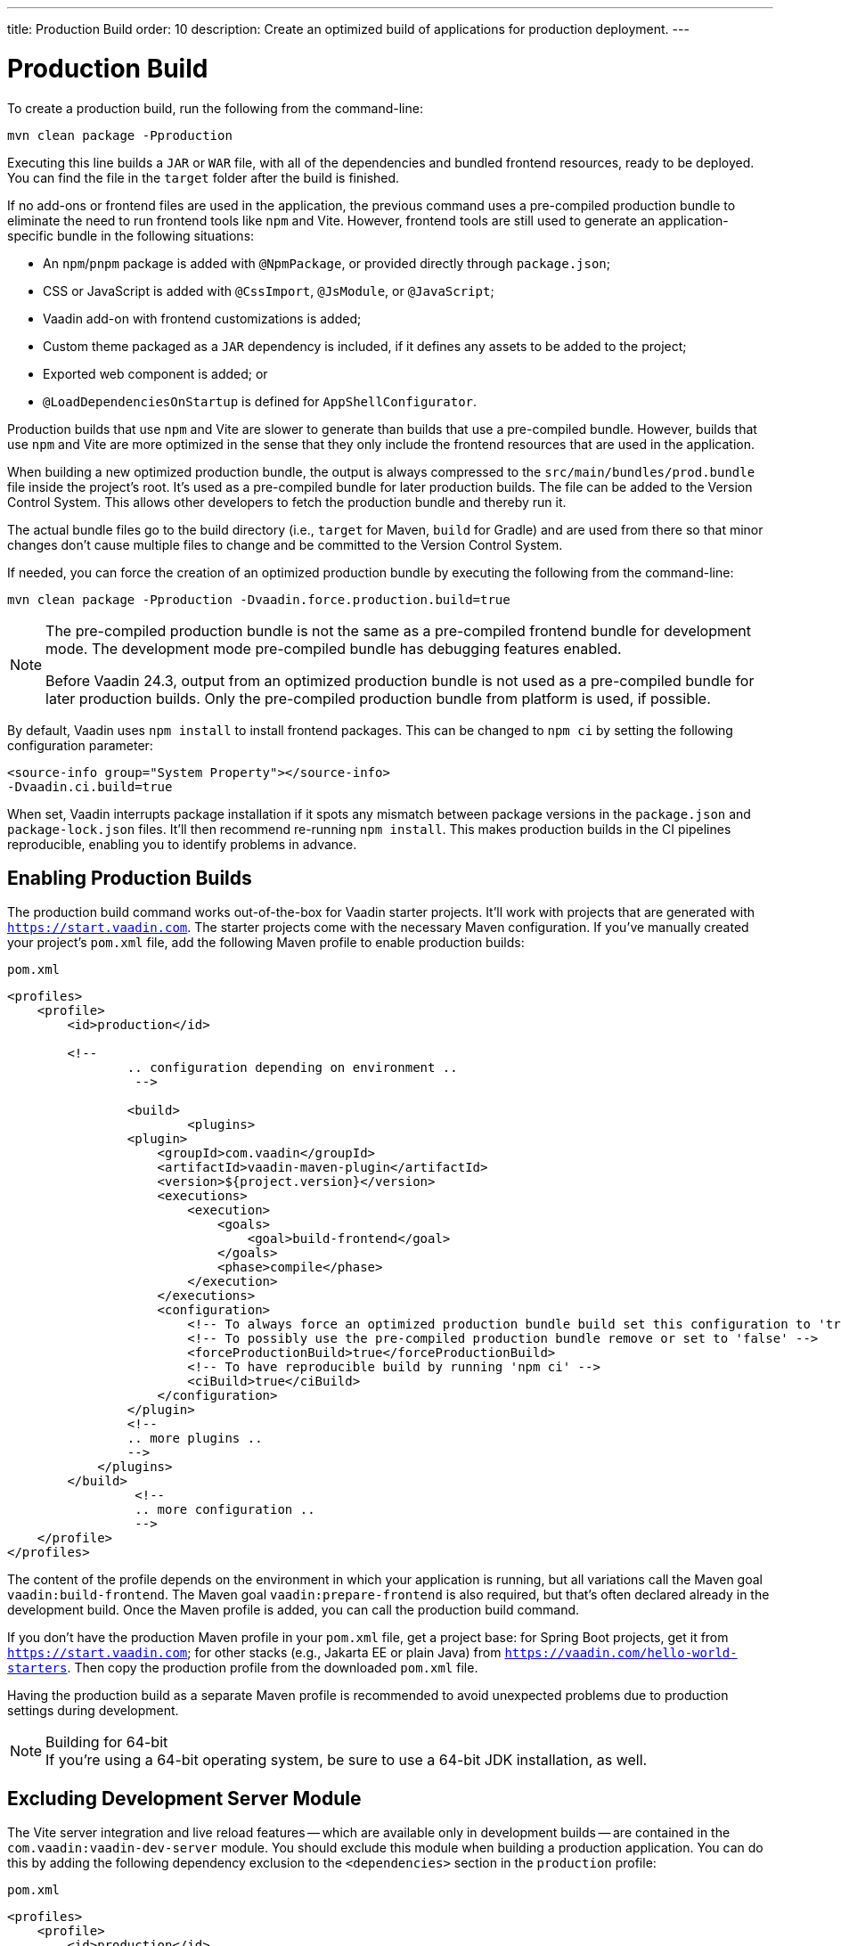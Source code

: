---
title: Production Build
order: 10
description: Create an optimized build of applications for production deployment.
---


= Production Build

To create a production build, run the following from the command-line:

[source,terminal]
----
mvn clean package -Pproduction
----

Executing this line builds a `JAR` or `WAR` file, with all of the dependencies and bundled frontend resources, ready to be deployed. You can find the file in the `target` folder after the build is finished.

If no add-ons or frontend files are used in the application, the previous command uses a pre-compiled production bundle to eliminate the need to run frontend tools like `npm` and Vite. However, frontend tools are still used to generate an application-specific bundle in the following situations:

- An `npm`/`pnpm` package is added with `@NpmPackage`, or provided directly through [filename]`package.json`;
- CSS or JavaScript is added with `@CssImport`, `@JsModule`, or `@JavaScript`;
- Vaadin add-on with frontend customizations is added;
- Custom theme packaged as a `JAR` dependency is included, if it defines any assets to be added to the project;
- Exported web component is added; or
- `@LoadDependenciesOnStartup` is defined for `AppShellConfigurator`.

Production builds that use `npm` and Vite are slower to generate than builds that use a pre-compiled bundle. However, builds that use `npm` and Vite are more optimized in the sense that they only include the frontend resources that are used in the application.

When building a new optimized production bundle, the output is always compressed to the `src/main/bundles/prod.bundle` file inside the project's root. It's used as a pre-compiled bundle for later production builds. The file can be added to the Version Control System. This allows other developers to fetch the production bundle and thereby run it.

The actual bundle files go to the build directory (i.e., `target` for Maven, `build` for Gradle) and are used from there so that minor changes don't cause multiple files to change and be committed to the Version Control System.

If needed, you can force the creation of an optimized production bundle by executing the following from the command-line:

[source,terminal]
----
mvn clean package -Pproduction -Dvaadin.force.production.build=true
----

[NOTE]
====
The pre-compiled production bundle is not the same as a pre-compiled frontend bundle for development mode. The development mode pre-compiled bundle has debugging features enabled.

Before Vaadin 24.3, output from an optimized production bundle is not used as a pre-compiled bundle for later production builds. Only the pre-compiled production bundle from platform is used, if possible.
====

By default, Vaadin uses `npm install` to install frontend packages. This can be changed to `npm ci` by setting the following configuration parameter:

[source,terminal]
----
<source-info group="System Property"></source-info>
-Dvaadin.ci.build=true
----

When set, Vaadin interrupts package installation if it spots any mismatch between package versions in the [filename]`package.json` and [filename]`package-lock.json` files. It'll then recommend re-running `npm install`. This makes production builds in the CI pipelines reproducible, enabling you to identify problems in advance.


== Enabling Production Builds

The production build command works out-of-the-box for Vaadin starter projects. It'll work with projects that are generated with `https://start.vaadin.com`. The starter projects come with the necessary Maven configuration. If you've manually created your project's [filename]`pom.xml` file, add the following Maven profile to enable production builds:

.`pom.xml`
[source,xml]
----
<profiles>
    <profile>
        <id>production</id>

        <!--
		.. configuration depending on environment ..
		 -->

		<build>
			<plugins>
                <plugin>
                    <groupId>com.vaadin</groupId>
                    <artifactId>vaadin-maven-plugin</artifactId>
                    <version>${project.version}</version>
                    <executions>
                        <execution>
                            <goals>
                                <goal>build-frontend</goal>
                            </goals>
                            <phase>compile</phase>
                        </execution>
                    </executions>
                    <configuration>
                        <!-- To always force an optimized production bundle build set this configuration to 'true' -->
                        <!-- To possibly use the pre-compiled production bundle remove or set to 'false' -->
                        <forceProductionBuild>true</forceProductionBuild>
                        <!-- To have reproducible build by running 'npm ci' -->
                        <ciBuild>true</ciBuild>
                    </configuration>
                </plugin>
                <!--
                .. more plugins ..
                -->
            </plugins>
        </build>
		 <!--
		 .. more configuration ..
		 -->
    </profile>
</profiles>
----

The content of the profile depends on the environment in which your application is running, but all variations call the Maven goal `vaadin:build-frontend`. The Maven goal `vaadin:prepare-frontend` is also required, but that's often declared already in the development build. Once the Maven profile is added, you can call the production build command.

If you don't have the production Maven profile in your [filename]`pom.xml` file, get a project base: for Spring Boot projects, get it from `https://start.vaadin.com`; for other stacks (e.g., Jakarta EE or plain Java) from `https://vaadin.com/hello-world-starters`. Then copy the production profile from the downloaded [filename]`pom.xml` file.

Having the production build as a separate Maven profile is recommended to avoid unexpected problems due to production settings during development.

.Building for 64-bit
[NOTE]
If you're using a 64-bit operating system, be sure to use a 64-bit JDK installation, as well.


== Excluding Development Server Module

The Vite server integration and live reload features -- which are available only in development builds -- are contained in the `com.vaadin:vaadin-dev-server` module. You should exclude this module when building a production application. You can do this by adding the following dependency exclusion to the `<dependencies>` section in the `production` profile:

.`pom.xml`
[source,xml]
----
<profiles>
    <profile>
        <id>production</id>

        <!-- above production build configuration -->

        <dependencies>
            <dependency>
                <groupId>com.vaadin</groupId>
                <artifactId>vaadin</artifactId>
                <exclusions>
                    <exclusion>
                        <groupId>com.vaadin</groupId>
                        <artifactId>vaadin-dev</artifactId>
                    </exclusion>
                </exclusions>
            </dependency>
        </dependencies>
    </profile>
</profiles>
----

This results in less code and fewer dependency libraries being bundled in the production application.


== Transpilation & Bundling

Transpilation in Vaadin means converting all TypeScript files to JavaScript (ES2021), which is supported by modern browsers.

During the build, minimization is done to make the files smaller. When minifying code, it's often obfuscated, which makes it more difficult to read. Hence, this isn't done for development builds.

Bundling is an optimization in which multiple files are merged into a single collection. It's done to reduce the number of files the browser has to request from the server. The result is that the application loads faster.


== Plugin Goals & Goal Parameters

This section contains a list of plugin goals and their parameters.

=== `prepare-frontend`

This goal validates whether the `node` and `npm` tools are installed and aren't too old (i.e., not earlier than `node` version `16.14`, and not older than `npm` version `8.3`). It installs them in the `.vaadin` folder in the user's home directory if they're missing. If they're already installed globally, but too old, an error message is generated suggesting that you install newer versions.

`Node.js` is needed to run `npm` to install frontend dependencies and Vite, which bundles the frontend files served to the client.

Additionally, this goal reviews all resources used by the application. It copies them into the `node_modules` folder, so they're available when `vite` builds the frontend. It also creates or updates the [filename]`package.json`, [filename]`vite.config.ts`, and [filename]`vite.generated.ts` files.

This plugin has several goal parameters:

`includes` (default: `&#42;&#42;/&#42;.js,&#42;&#42;/&#42;.css`)::
Comma-separated wildcards for files and directories that should be copied. The default is only `.js` and `.css` files.

`npmFolder` (default: `${project.basedir}`)::
The folder where the [filename]`package.json` file is located. The default is the project root folder.

`generatedFolder` (default: `${project.build.directory}/frontend/`)::
The folder where Flow puts generated files that are used by Vite.

`require.home.node` (default: `false`)::
If set to `true`, always prefer `Node.js` is automatically downloaded and installed into the `.vaadin` sub-directory, in the user's home directory.


=== `build-frontend`

This goal builds the frontend bundle. This is a complex process involving several steps:

- Update [filename]`package.json` with all the `@NpmPackage` annotation values found in the classpath and install these dependencies.
- Update the JavaScript files containing code for importing everything used in the application. These files are generated in the `target/frontend` folder, and are used as the entry point of the application.
- Create [filename]`vite.config.ts` if not found, or update it if some project parameters have changed.
- Generate JavaScript bundles and chunks and compile TypeScript to JavaScript using `vite` server. The target folder for `WAR` packaging is `target/${artifactId}-${version}/build`. For `JAR` packaging, it's `target/classes/META-INF/resources/build`.

This plugin has several goal parameters:

`npmFolder` (default: `${project.basedir}`)::
The folder where the [filename]`package.json` file is located. The default is the project root folder.

`generatedFolder` (default: `${project.build.directory}/frontend/`)::
The folder where Flow puts generated files used by Vite.

`frontendDirectory` (default: `${project.basedir}/frontend`)::
The directory with the project's frontend source files.

`generateBundle` (default: `true`)::
Whether to generate a bundle from the project frontend sources.

`runNpmInstall` (default: `true`)::
Whether to run `pnpm install` -- or `npm install`, depending on *pnpmEnable* parameter value -- after updating dependencies.

`generateEmbeddableWebComponents` (default: `true`)::
Whether to generate embedded web components from [classname]`WebComponentExporter` inheritors.

`optimizeBundle` (default: `true`)::
Whether to include only frontend resources used from application entry points (the default) or to include all resources found on the classpath. This should normally be left to the default, but a value of `false` can be useful for faster production builds or debugging discrepancies between development and production builds.

`pnpmEnable` (default: `false`)::
Whether to use the `pnpm` or `npm` tool to handle frontend resources. The default is `npm`.

`useGlobalPnpm` (default: `false`)::
Whether to use a globally installed `pnpm` tool instead of the default supported version of `pnpm`.

`forceProductionBuild` (default: `false`)::
Whether to generate a production bundle even if an existing pre-generated bundle could be used.


=== `clean-frontend`

This goal removes files that may cause inconsistencies when changing versions. It's suggested not to add the goal as a default to [filename]`pom.xml`. Instead, use it with `mvn vaadin:clean-frontend` when necessary.

Executing the `clean-frontend` goal removes the package lock file, and the generated frontend folder -- by default `frontend/generated`. It also removes the `node_modules` folder, which might need to be deleted manually.

This goal also cleans all dependencies that are framework-managed, and any dependencies that target the build folder from the [filename]`package.json` file.

The `clean-frontend` goal supports the same parameters as `prepare-frontend`.


=== `dance`

This goal is synonymous with the `clean-frontend` goal. See its description above.



== Bundle Component Loading Optimizations

You can do a few things to optimize the loading of a bundle component. They're described in this section.


=== Lazy Loading (On Demand)

A production build scans for `Routes` and lazy loads the components used in the routes when navigated. By default, only the routes `""` and `"login"` are eager loaded and other route components become lazy loaded.

With the pre-compiled production bundle, all components are eager loaded apart from the heavy components `Map`, `Charts`, `Spreadsheet` and `RichTextEditor`.

.Loading Components
[NOTE]
Any components that are loaded using reflection should be named on the `Route` class using `@Uses` so that they're collected.

.Uses Example
[source,java]
----
@Route("my-view")
@Uses(Button.class)
public class MyView extends Div {
    public MyView() {
        try {
            Class<? extends Button> buttonClass = Class.forName(
                    "com.vaadin.flow.component.button.Button");
            Button button = buttonClass.getDeclaredConstructor().newInstance();
            add(button);
        } catch (ClassNotFoundException e) {
            // handle exception
        }
    }
}
----


=== Eager Loading

To configure which views should be eager loaded, use the annotation `@LoadDependenciesOnStartup` on the `AppShellConfiguration` class. Only defining `LoadDependenciesOnStartup` makes all routes eager loaded.

[source,java]
----
@LoadDependenciesOnStartup
public class Configuration implements AppShellConfigurator {
}
----

To configure specific routes to be eager loaded, add the route class to the value array like this:

[source,java]
----
@LoadDependenciesOnStartup({GeneralInfo.class, DataSearch.class})
public class Configuration implements AppShellConfigurator {
}
----

This makes components, scripts, and CSS used in `GeneralInfo` and `DataSearch` load immediately on bootstrap, and any other components used in other views as they're needed.


[discussion-id]`B88A9480-7687-4B97-B202-E39731DDF164`

++++
<style>
[class^=PageHeader-module--descriptionContainer] {display: none;}
</style>
++++
